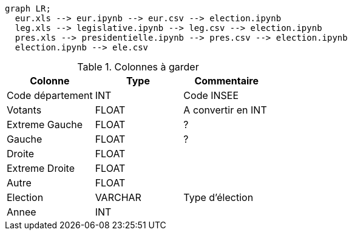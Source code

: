 [source,mermaid]
....
graph LR;
  eur.xls --> eur.ipynb --> eur.csv --> election.ipynb
  leg.xls --> legislative.ipynb --> leg.csv --> election.ipynb
  pres.xls --> presidentielle.ipynb --> pres.csv --> election.ipynb
  election.ipynb --> ele.csv
....

.Colonnes à garder
[cols="1,1,1"]
|===
|Colonne|Type|Commentaire

| Code département 
| INT     
| Code INSEE

| Votants          
| FLOAT   
| A convertir en INT 

| Extreme Gauche   
| FLOAT   
| ?             

| Gauche          
| FLOAT   
| ?     

| Droite           
| FLOAT    
| 

| Extreme Droite  
| FLOAT   
| 

| Autre            
| FLOAT   
| 

| Election        
| VARCHAR 
| Type d'élection

| Annee            
| INT    
| 

|=== 
